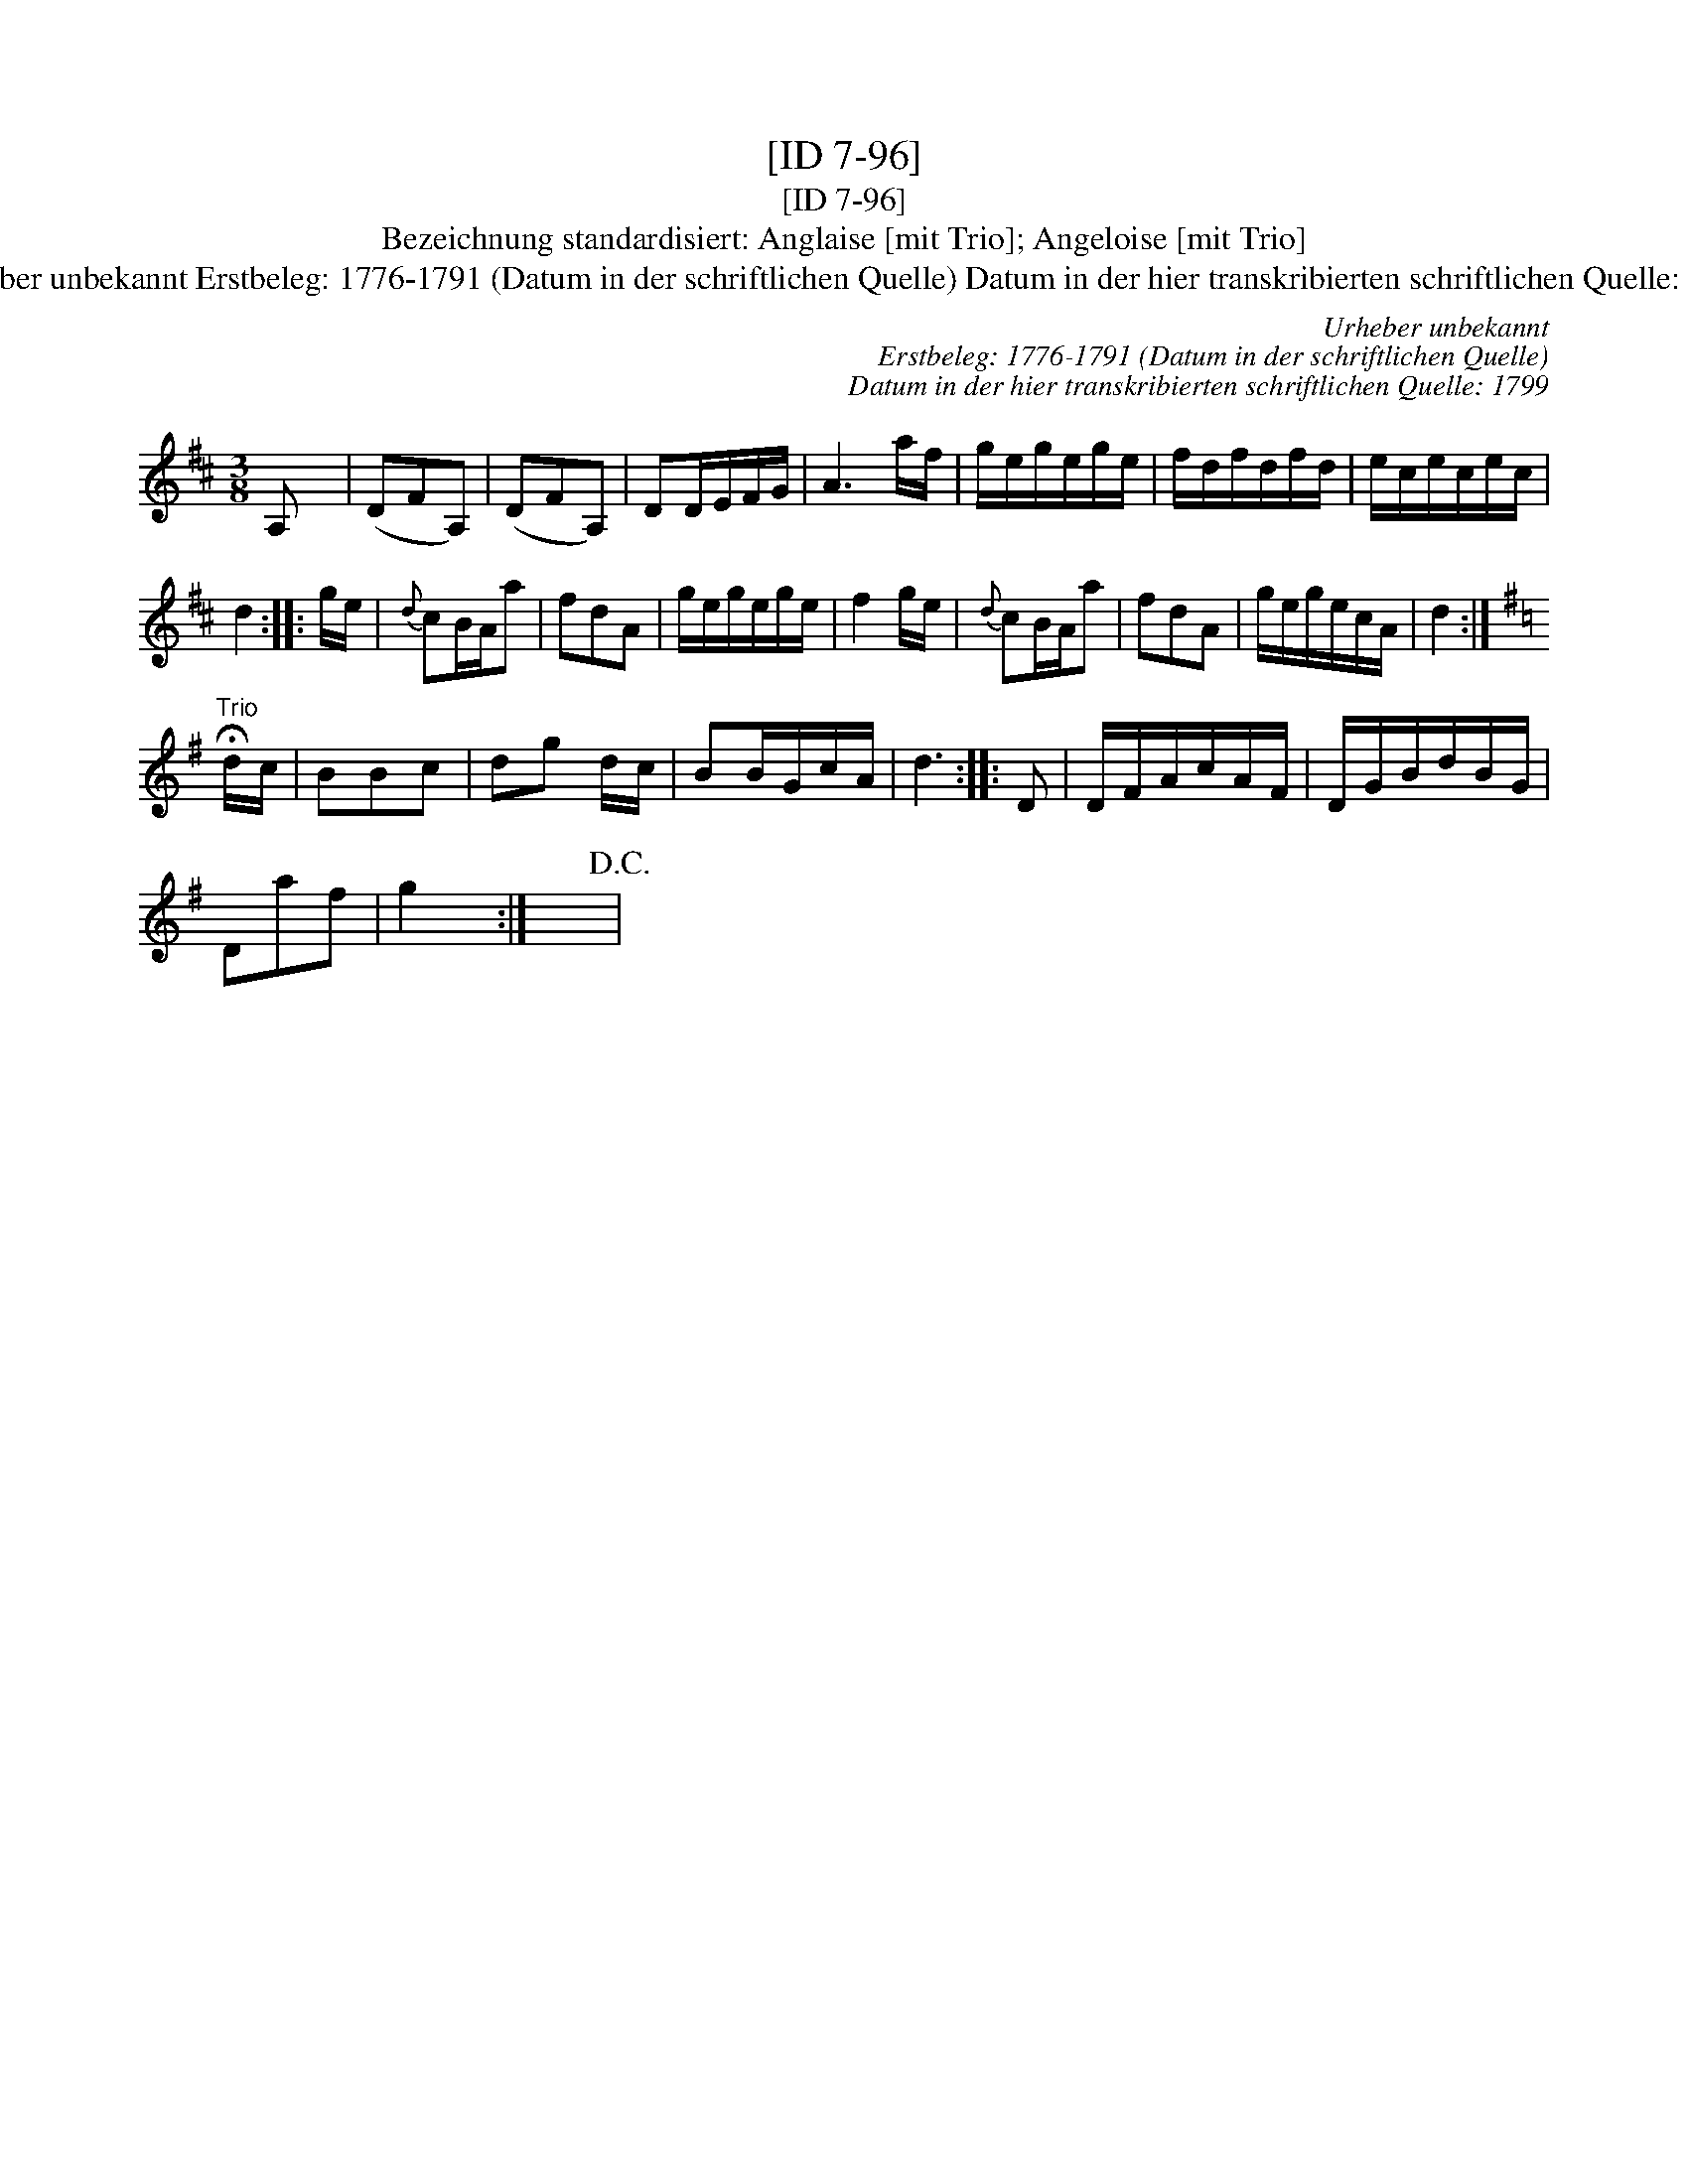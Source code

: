 X:1
T:[ID 7-96]
T:[ID 7-96]
T:Bezeichnung standardisiert: Anglaise [mit Trio]; Angeloise [mit Trio]
T:Urheber unbekannt Erstbeleg: 1776-1791 (Datum in der schriftlichen Quelle) Datum in der hier transkribierten schriftlichen Quelle: 1799
C:Urheber unbekannt
C:Erstbeleg: 1776-1791 (Datum in der schriftlichen Quelle)
C:Datum in der hier transkribierten schriftlichen Quelle: 1799
L:1/8
M:3/8
K:D
V:1 treble 
V:1
 A, x65 | (DFA,) | (DFA,) | DD/E/F/G/ | A3 a/f/ | g/e/g/e/g/e/ | f/d/f/d/f/d/ | e/c/e/c/e/c/ | %8
 d2 :: g/e/ |{d} cB/A/a | fdA | g/e/g/e/g/e/ | f2 g/e/ |{d} cB/A/a | fdA | g/e/g/e/c/A/ | d2 :| %18
[K:G]"^Trio" !fermata!d/c/ | BBc | dg d/c/ | BB/G/c/A/ | d3 :: D | D/F/A/c/A/F/ | D/G/B/d/B/G/ | %26
 Daf | g2 x/ :| x3!D.C.! | %29

